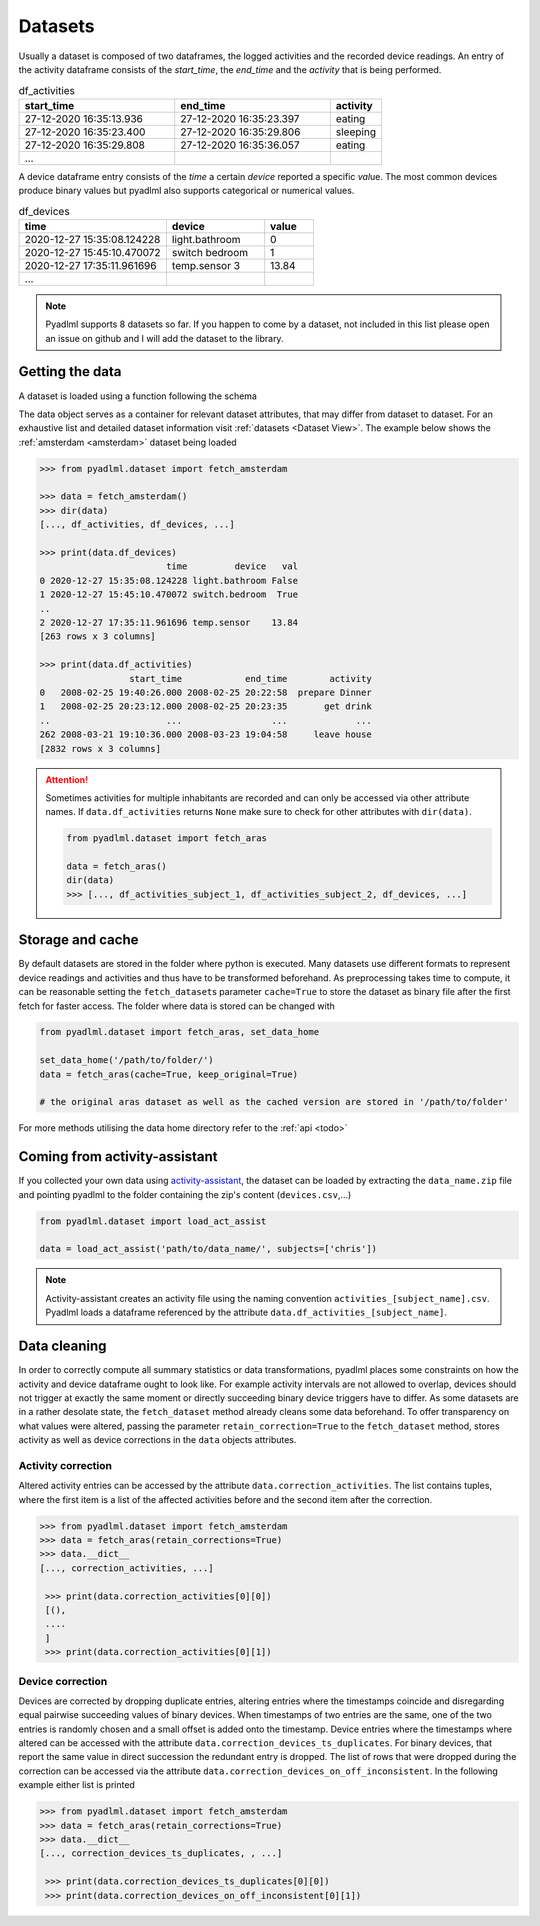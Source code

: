 .. _Dataset user guide:

Datasets
********

.. _activity_dataframe:

Usually a dataset is composed of two dataframes, the logged activities and the recorded device readings.
An entry of the activity dataframe consists of the *start_time*, the *end_time*  and the *activity*
that is being performed.

.. csv-table:: df_activities
   :header: "start_time", "end_time", "activity"
   :widths: 30, 30, 10

    27-12-2020 16:35:13.936,27-12-2020 16:35:23.397,eating
    27-12-2020 16:35:23.400,27-12-2020 16:35:29.806,sleeping
    27-12-2020 16:35:29.808,27-12-2020 16:35:36.057,eating
    ...

.. _device_dataframe:

A device dataframe entry consists of the *time* a certain *device* reported a
specific *val*\ue. The most common devices produce binary values but pyadlml also supports
categorical or numerical values.

.. csv-table:: df_devices
   :header: "time", "device", "value"
   :widths: 30, 20, 10

    2020-12-27 15:35:08.124228,light.bathroom,0
    2020-12-27 15:45:10.470072,switch bedroom,1
    2020-12-27 17:35:11.961696,temp.sensor 3,13.84
    ...

.. Note::
    Pyadlml supports 8 datasets so far. If you happen to come by a dataset, not included in this list
    please open an issue on github and I will add the dataset to the library.


Getting the data
================

A dataset is loaded using a function following the schema

.. py:function:: pyadlml.dataset.fetch_datasetname(cache=True, keep_original=False, retain_corrections=False)

   Returns a data object with attributes *df_activities* and *df_devices*



The data object serves as a container for relevant dataset attributes, that may differ
from dataset to dataset. For an exhaustive list and detailed dataset information visit :ref:`datasets <Dataset View>`.
The example below shows the :ref:`amsterdam <amsterdam>` dataset being loaded

.. code:: python

    >>> from pyadlml.dataset import fetch_amsterdam

    >>> data = fetch_amsterdam()
    >>> dir(data)
    [..., df_activities, df_devices, ...]

    >>> print(data.df_devices)
                            time         device   val
    0 2020-12-27 15:35:08.124228 light.bathroom False
    1 2020-12-27 15:45:10.470072 switch.bedroom  True
    ..
    2 2020-12-27 17:35:11.961696 temp.sensor    13.84
    [263 rows x 3 columns]

    >>> print(data.df_activities)
                     start_time            end_time        activity
    0   2008-02-25 19:40:26.000 2008-02-25 20:22:58  prepare Dinner
    1   2008-02-25 20:23:12.000 2008-02-25 20:23:35       get drink
    ..                      ...                 ...             ...
    262 2008-03-21 19:10:36.000 2008-03-23 19:04:58     leave house
    [2832 rows x 3 columns]


.. attention::
    Sometimes activities for multiple inhabitants are recorded and can only be accessed via other
    attribute names. If ``data.df_activities`` returns ``None`` make sure to check for other attributes
    with ``dir(data)``.

    .. code:: python

        from pyadlml.dataset import fetch_aras

        data = fetch_aras()
        dir(data)
        >>> [..., df_activities_subject_1, df_activities_subject_2, df_devices, ...]

.. _storage_and_cache:

Storage and cache
=================

By default datasets are stored in the folder where python is executed. Many datasets use different formats
to represent device readings and activities and thus have to be transformed beforehand. As preprocessing takes time
to compute, it can be reasonable setting the ``fetch_dataset``\s parameter ``cache=True`` to store the dataset
as binary file after the first fetch for faster access. The folder where data is stored can be changed with

.. code:: python

    from pyadlml.dataset import fetch_aras, set_data_home

    set_data_home('/path/to/folder/')
    data = fetch_aras(cache=True, keep_original=True)

    # the original aras dataset as well as the cached version are stored in '/path/to/folder'

For more methods utilising the data home directory refer to the :ref:`api <todo>`

Coming from activity-assistant
==============================
If you collected your own data using `activity-assistant`_, the dataset can be loaded
by extracting the ``data_name.zip`` file and pointing pyadlml to the folder containing the zip's content (``devices.csv``,...)

.. code:: python

    from pyadlml.dataset import load_act_assist

    data = load_act_assist('path/to/data_name/', subjects=['chris'])

.. note::
    Activity-assistant creates an activity file using the naming convention ``activities_[subject_name].csv``.
    Pyadlml loads a dataframe referenced by the attribute ``data.df_activities_[subject_name]``.

.. _error_correction:

Data cleaning
=============
In order to correctly compute all summary statistics or data transformations, pyadlml places some
constraints on how the activity and device dataframe ought to look like. For example activity intervals are not
allowed to overlap, devices should not trigger at exactly the same moment or directly succeeding binary device
triggers have to differ. As some datasets are in a rather desolate state, the ``fetch_dataset`` method already
cleans some data beforehand. To offer transparency on what values were altered, passing
the parameter ``retain_correction=True`` to the ``fetch_dataset`` method, stores activity as well
as device corrections in the ``data`` objects attributes.

Activity correction
~~~~~~~~~~~~~~~~~~~

Altered activity entries can be accessed by the attribute ``data.correction_activities``.
The list contains tuples, where the first item is a list of the affected activities before
and the second item after the correction.

.. code:: python

   >>> from pyadlml.dataset import fetch_amsterdam
   >>> data = fetch_aras(retain_corrections=True)
   >>> data.__dict__
   [..., correction_activities, ...]

    >>> print(data.correction_activities[0][0])
    [(),
    ....
    ]
    >>> print(data.correction_activities[0][1])


Device correction
~~~~~~~~~~~~~~~~~

Devices are corrected by dropping duplicate entries, altering entries where the timestamps
coincide and disregarding equal pairwise succeeding values of binary devices.
When timestamps of two entries are the same, one of the two entries is randomly chosen
and a small offset is added onto the timestamp. Device entries where the timestamps
where altered can be accessed with the attribute ``data.correction_devices_ts_duplicates``.
For binary devices, that report the same value in direct succession the redundant entry is
dropped. The list of rows that were dropped during the correction can be accessed via
the attribute ``data.correction_devices_on_off_inconsistent``. In the following example
either list is printed

.. code:: python

   >>> from pyadlml.dataset import fetch_amsterdam
   >>> data = fetch_aras(retain_corrections=True)
   >>> data.__dict__
   [..., correction_devices_ts_duplicates, , ...]

    >>> print(data.correction_devices_ts_duplicates[0][0])
    >>> print(data.correction_devices_on_off_inconsistent[0][1])



.. _activity-assistant: https://www.google.de